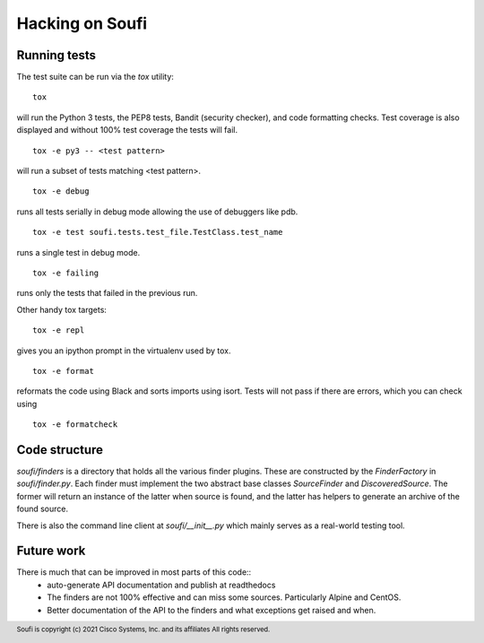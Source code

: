 Hacking on Soufi
================

Running tests
-------------

The test suite can be run via the `tox` utility:


::

    tox

will run the Python 3 tests, the PEP8 tests, Bandit (security
checker), and code formatting checks. Test coverage is also displayed
and without 100% test coverage the tests will fail.

::

    tox -e py3 -- <test pattern>

will run a subset of tests matching <test pattern>.

::

    tox -e debug

runs all tests serially in debug mode allowing the use of debuggers like pdb.

::

   tox -e test soufi.tests.test_file.TestClass.test_name

runs a single test in debug mode.

::

    tox -e failing

runs only the tests that failed in the previous run.

Other handy tox targets:

::

    tox -e repl

gives you an ipython prompt in the virtualenv used by tox.

::

    tox -e format

reformats the code using Black and sorts imports using isort.
Tests will not pass if there are errors, which you can check using

::

    tox -e formatcheck


Code structure
--------------

`soufi/finders` is a directory that holds all the various finder
plugins. These are constructed by the `FinderFactory` in
`soufi/finder.py`. Each finder must implement the two abstract base
classes `SourceFinder` and `DiscoveredSource`. The former will return
an instance of the latter when source is found, and the latter has
helpers to generate an archive of the found source.

There is also the command line client at `soufi/__init__.py` which
mainly serves as a real-world testing tool.


Future work
-----------
There is much that can be improved in most parts of this code::
 - auto-generate API documentation and publish at readthedocs
 - The finders are not 100% effective and can miss some sources.
   Particularly Alpine and CentOS.
 - Better documentation of the API to the finders and what exceptions
   get raised and when.


.. footer::
  Soufi is copyright (c) 2021 Cisco Systems, Inc. and its affiliates
  All rights reserved.
